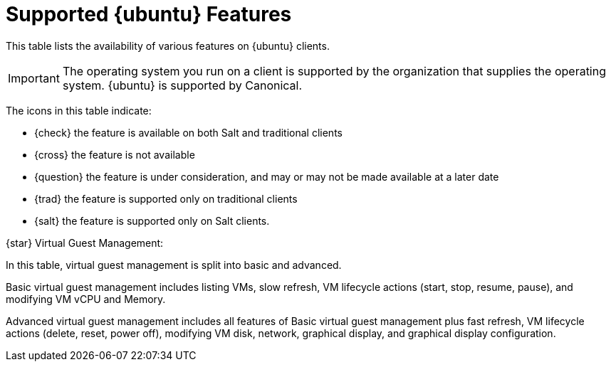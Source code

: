 [[supported-features-ubuntu]]
= Supported {ubuntu} Features


This table lists the availability of various features on {ubuntu} clients.

ifeval::[{suma-content} == true]
[NOTE]
====
{debian} is an officially supported operating system in {susemgr} 4.1.5 and later.
====
endif::[]

[IMPORTANT]
====
The operating system you run on a client is supported by the organization that supplies the operating system.
{ubuntu} is supported by Canonical.
====

The icons in this table indicate:

* {check} the feature is available on both Salt and traditional clients
* {cross} the feature is not available
* {question} the feature is under consideration, and may or may not be made available at a later date
* {trad} the feature is supported only on traditional clients
* {salt} the feature is supported only on Salt clients.

ifeval::[{suma-content} == true]

[cols="1,1,1,1", options="header"]
.Supported Features on {ubuntu} Operating Systems
|===

| Feature
| {ubuntu}{nbsp}16.04
| {ubuntu}{nbsp}18.04
| {ubuntu}{nbsp}20.04
| {ubuntu}{nbsp}22.04

| Client
| {check}
| {check}
| {check}
| {check}

| System packages
| {ubuntu} Community
| {ubuntu} Community
| {ubuntu} Community
| {ubuntu} Community

| Registration
| {salt}
| {salt}
| {salt}
| {salt}

| Install packages
| {salt}
| {salt}
| {salt}
| {salt}

| Apply patches
| {check}
| {check}
| {check}
| {check}

| Remote commands
| {salt}
| {salt}
| {salt}
| {salt}

| System package states
| {salt}
| {salt}
| {salt}
| {salt}

| System custom states
| {salt}
| {salt}
| {salt}
| {salt}

| Group custom states
| {salt}
| {salt}
| {salt}
| {salt}

| Organization custom states
| {salt}
| {salt}
| {salt}
| {salt}

| System set manager (SSM)
| {salt}
| {salt}
| {salt}
| {salt}

| Product migration
| N/A
| N/A
| N/A
| N/A

| Basic Virtual Guest Management {star}
| {salt}
| {salt}
| {salt}
| {salt}

| Advanced Virtual Guest Management {star}
| {salt}
| {salt}
| {salt}
| {salt}

| Virtual Guest Installation (Kickstart), as Host OS
| {cross}
| {cross}
| {cross}
| {cross}

| Virtual Guest Installation (image template), as Host OS
| {salt}
| {salt}
| {salt}
| {salt}

| System deployment (PXE/Kickstart)
| {cross}
| {cross}
| {cross}
| {cross}

| System redeployment (Kickstart)
| {cross}
| {cross}
| {cross}
| {cross}

| Contact methods
| {salt}: ZeroMQ, Salt-SSH
| {salt}: ZeroMQ, Salt-SSH
| {salt}: ZeroMQ, Salt-SSH
| {salt}: ZeroMQ, Salt-SSH

| Works with {productname} Proxy
| {salt}
| {salt}
| {salt}
| {salt}

| Action chains
| {salt}
| {salt}
| {salt}
| {salt}

| Staging (pre-download of packages)
| {salt}
| {salt}
| {salt}
| {salt}

| Duplicate package reporting
| {salt}
| {salt}
| {salt}
| {salt}

| CVE auditing
| {question}
| {question}
| {question}
| {question}

| SCAP auditing
| {question}
| {question}
| {question}
| {question}

| Package verification
| {cross}
| {cross}
| {cross}
| {cross}

| Package locking
| {check}
| {check}
| {check}
| {check}

| Maintenance Windows
| {check}
| {check}
| {check}
| {check}

| System locking
| {cross}
| {cross}
| {cross}
| {cross}

| System snapshot
| {cross}
| {cross}
| {cross}
| {cross}

| Configuration file management
| {salt}
| {salt}
| {salt}
| {salt}

| Package profiles
| {salt}: Profiles supported, Sync not supported
| {salt}: Profiles supported, Sync not supported
| {salt}: Profiles supported, Sync not supported
| {salt}: Profiles supported, Sync not supported

| Power management
| {check}
| {check}
| {check}
| {check}

| Monitoring
| {cross}
| {salt}
| {salt}
| {salt}

| Docker buildhost
| {question}
| {question}
| {question}
| {question}

| Build Docker image with OS
| {salt}
| {salt}
| {salt}
| {salt}

| Kiwi buildhost
| {cross}
| {cross}
| {cross}
| {cross}

| Build Kiwi image with OS
| {cross}
| {cross}
| {cross}
| {cross}

| Recurring Actions
| {salt}
| {salt}
| {salt}
| {salt}

| AppStreams
| N/A
| N/A
| N/A
| N/A

| Yomi
| N/A
| N/A
| N/A
| N/A

|===

endif::[]


ifeval::[{uyuni-content} == true]

[cols="1,1,1,1", options="header"]
.Supported Features on {ubuntu} Operating Systems
|===

| Feature
| {ubuntu}{nbsp}16.04
| {ubuntu}{nbsp}18.04
| {ubuntu}{nbsp}20.04
| {ubuntu}{nbsp}22.04

| Client
| {check}
| {check}
| {check}
| {check}

| System packages
| Canonical
| Canonical
| Canonical
| Canonical

| Registration
| {salt}
| {salt}
| {salt}
| {salt}

| Install packages
| {salt}
| {salt}
| {salt}
| {salt}

| Apply patches
| {check}
| {check}
| {check}
| {check}

| Remote commands
| {salt}
| {salt}
| {salt}
| {salt}

| System package states
| {salt}
| {salt}
| {salt}
| {salt}

| System custom states
| {salt}
| {salt}
| {salt}
| {salt}

| Group custom states
| {salt}
| {salt}
| {salt}
| {salt}

| Organization custom states
| {salt}
| {salt}
| {salt}
| {salt}

| System set manager (SSM)
| {salt}
| {salt}
| {salt}
| {salt}

| Product migration
| N/A
| N/A
| N/A
| N/A

| Basic Virtual Guest Management {star}
| {salt}
| {salt}
| {salt}
| {salt}

| Advanced Virtual Guest Management {star}
| {salt}
| {salt}
| {salt}
| {salt}

| Virtual Guest Installation (Kickstart), as Host OS
| {cross}
| {cross}
| {cross}
| {cross}

| Virtual Guest Installation (image template), as Host OS
| {salt}
| {salt}
| {salt}
| {salt}

| System deployment (PXE/Kickstart)
| {cross}
| {cross}
| {cross}
| {cross}

| System redeployment (Kickstart)
| {cross}
| {cross}
| {cross}
| {cross}

| Contact methods
| {salt}: ZeroMQ, Salt-SSH
| {salt}: ZeroMQ, Salt-SSH
| {salt}: ZeroMQ, Salt-SSH
| {salt}: ZeroMQ, Salt-SSH

| Works with {productname} Proxy
| {salt}
| {salt}
| {salt}
| {salt}

| Action chains
| {salt}
| {salt}
| {salt}
| {salt}

| Staging (pre-download of packages)
| {salt}
| {salt}
| {salt}
| {salt}

| Duplicate package reporting
| {salt}
| {salt}
| {salt}
| {salt}

| CVE auditing
| {question}
| {question}
| {question}
| {question}

| SCAP auditing
| {question}
| {question}
| {question}
| {question}

| Package verification
| {cross}
| {cross}
| {cross}
| {cross}

| Package locking
| {check}
| {check}
| {check}
| {check}

| System locking
| {cross}
| {cross}
| {cross}
| {cross}

| System snapshot
| {cross}
| {cross}
| {cross}
| {cross}

| Configuration file management
| {salt}
| {salt}
| {salt}
| {salt}

| Package profiles
| {salt}: Profiles supported, Sync not supported
| {salt}: Profiles supported, Sync not supported
| {salt}: Profiles supported, Sync not supported
| {salt}: Profiles supported, Sync not supported

| Power management
| {check}
| {check}
| {check}
| {check}

| Monitoring
| {cross}
| {salt}
| {salt}
| {salt}

| Docker buildhost
| {question}
| {question}
| {question}
| {question}

| Build Docker image with OS
| {salt}
| {salt}
| {salt}
| {salt}

| Kiwi buildhost
| {cross}
| {cross}
| {cross}
| {cross}

| Build Kiwi image with OS
| {cross}
| {cross}
| {cross}
| {cross}

|===

endif::[]

{star} Virtual Guest Management:

In this table, virtual guest management is split into basic and advanced.

Basic virtual guest management includes listing VMs, slow refresh, VM lifecycle actions (start, stop, resume, pause), and modifying VM vCPU and Memory.

Advanced virtual guest management includes all features of Basic virtual guest management plus fast refresh, VM lifecycle actions (delete, reset, power off), modifying VM disk, network, graphical display, and graphical display configuration.
